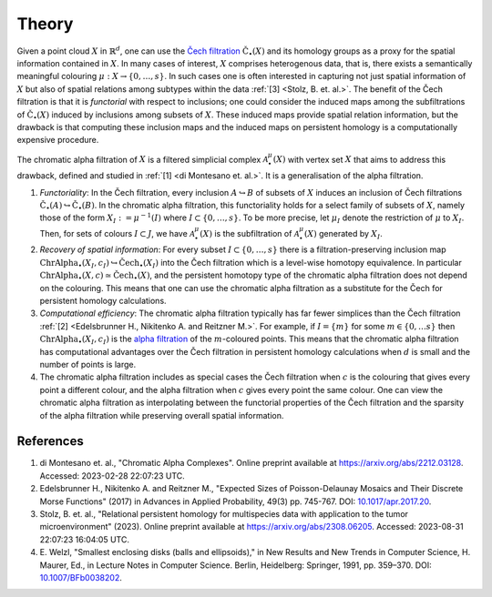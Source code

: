 Theory
======
Given a point cloud :math:`X` in :math:`\mathbb{R}^d`, one can use the `Čech filtration <https://en.wikipedia.org/wiki/%C4%8Cech_complex>`_ :math:`\mathrm{\check{C}}_{\bullet}(X)` and its homology groups as a proxy for the spatial information contained in :math:`X`. In many cases of interest, :math:`X` comprises heterogenous data, that is, there exists a semantically meaningful colouring :math:`\mu:X \to \{0, \ldots, s\}`. In such cases one is often interested in capturing not just spatial information of :math:`X` but also of spatial relations among subtypes within the data :ref:`[3] <Stolz, B. et. al.>`. The benefit of the Čech filtration is that it is *functorial* with respect to inclusions; one could consider the induced maps among the subfiltrations of :math:`\mathrm{\check{C}}_{\bullet}(X)` induced by inclusions among subsets of :math:`X`. These induced maps provide spatial relation information, but the drawback is that computing these inclusion maps and the induced maps on persistent homology is a computationally expensive procedure. 

The chromatic alpha filtration of :math:`X` is a filtered simplicial complex :math:`\mathcal{A}_{\bullet}^{\mu}(X)` with vertex set :math:`X` that aims to address this drawback, defined and studied in :ref:`[1] <di Montesano et. al.>`. It is a generalisation of the alpha filtration. 

#. *Functoriality*: In the Čech filtration, every inclusion :math:`A \hookrightarrow B` of subsets of :math:`X` induces an inclusion of Čech filtrations :math:`\mathrm{\check{C}}_{\bullet}(A) \hookrightarrow \mathrm{\check{C}}_{\bullet}(B)`. In the chromatic alpha filtration, this functoriality holds for a select family of subsets of :math:`X`, namely those of the form  :math:`X_I := \mu^{-1}(I)` where :math:`I \subset \{0, \ldots, s\}`. To be more precise, let :math:`\mu_I` denote the restriction of :math:`\mu` to :math:`X_I`. Then, for sets of colours :math:`I \subset J`, we have :math:`\mathcal{A}_{\bullet}^{\mu}(X)` is the subfiltration of :math:`\mathcal{A}_{\bullet}^{\mu}(X)` generated by :math:`X_I`. 

#. *Recovery of spatial information*: For every subset :math:`I \subset \{0, \ldots, s\}` there is a filtration-preserving inclusion map :math:`\mathrm{ChrAlpha}_{\bullet}(X_I, c_I) \hookrightarrow \mathrm{\check{C}ech}_{\bullet}(X_I)` into the Čech filtration which is a level-wise homotopy equivalence. In particular :math:`\mathrm{ChrAlpha}_{\bullet}(X, c) \simeq \mathrm{\check{C}ech}_{\bullet}(X)`, and the persistent homotopy type of the chromatic alpha filtration does not depend on the colouring. This means that one can use the chromatic alpha filtration as a substitute for the Čech for persistent homology calculations.  

#. *Computational efficiency*: The chromatic alpha filtration typically has far fewer simplices than the Čech filtration :ref:`[2] <Edelsbrunner H., Nikitenko A. and Reitzner M.>`. For example, if :math:`I = \{m\}` for some :math:`m \in \{0, \ldots s\}` then :math:`\mathrm{ChrAlpha}_{\bullet}(X_I, c_I)` is the `alpha filtration <https://gudhi.inria.fr/doc/3.0.0/group__alpha__complex.html>`_ of the :math:`m`-coloured points. This means that the chromatic alpha filtration has computational advantages over the Čech filtration in persistent homology calculations when :math:`d` is small and the number of points is large.

#. The chromatic alpha filtration includes as special cases the Čech filtration when :math:`c` is the colouring that gives every point a different colour, and the alpha filtration when :math:`c` gives every point the same colour. One can view the chromatic alpha filtration as interpolating between the functorial properties of the Čech filtration and the sparsity of the alpha filtration while preserving overall spatial information.

References
----------

#. _`di Montesano et. al.`, "Chromatic Alpha Complexes".
   Online preprint available at `<https://arxiv.org/abs/2212.03128>`_. Accessed: 2023-02-28 22:07:23 UTC.

#. _`Edelsbrunner H., Nikitenko A. and Reitzner M.`, "Expected Sizes of Poisson-Delaunay Mosaics and Their Discrete Morse Functions" (2017) in Advances in Applied Probability, 49(3) pp. 745-767. DOI: `10.1017/apr.2017.20 <https://doi.org/10.1017/apr.2017.20>`_.

#. _`Stolz, B. et. al.`, "Relational persistent homology for multispecies data with application to the tumor microenvironment" (2023). Online preprint available at `<https://arxiv.org/abs/2308.06205>`_. Accessed: 2023-08-31 22:07:23 16:04:05 UTC. 

#. E. Welzl, "Smallest enclosing disks (balls and ellipsoids)," 
   in New Results and New Trends in Computer Science, H. Maurer, Ed., 
   in Lecture Notes in Computer Science. Berlin, Heidelberg: Springer, 
   1991, pp. 359–370. DOI: `10.1007/BFb0038202 <https://doi.org/10.1007/BFb0038202>`_.

